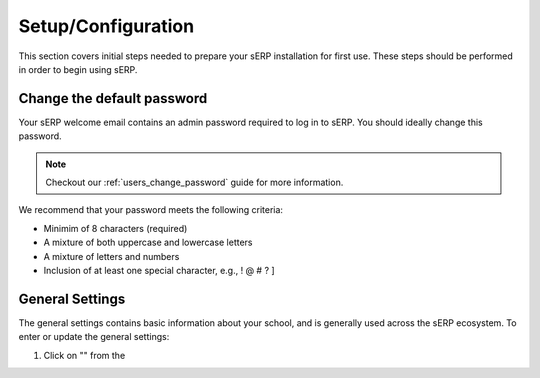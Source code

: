 Setup/Configuration
===================

This section covers initial steps needed to prepare your sERP installation for first use. These steps should be performed in order to begin using sERP.


Change the default password
---------------------------

Your sERP welcome email contains an admin password required to log in to sERP. You should ideally change this password.

.. note::

	Checkout our :ref:`users_change_password` guide for more information.

We recommend that your password meets the following criteria:

* Minimim of 8 characters (required)
* A mixture of both uppercase and lowercase letters
* A mixture of letters and numbers
* Inclusion of at least one special character, e.g., ! @ # ? ]


.. _settings_general:

General Settings
----------------

The general settings contains basic information about your school, and is generally used across the sERP ecosystem. To enter or update the general settings:

1. Click on "" from the 